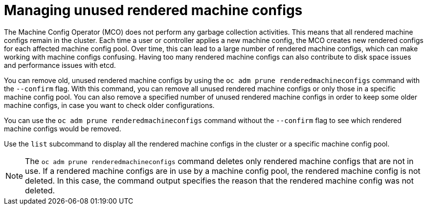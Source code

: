 // Module included in the following assemblies:
//
// * post_installation_configuration/machine-configuration-tasks.adoc

:_mod-docs-content-type: CONCEPT
[id="machineconfig-garbage-collect_{context}"]
= Managing unused rendered machine configs

The Machine Config Operator (MCO) does not perform any garbage collection activities. This means that all rendered machine configs remain in the cluster. Each time a user or controller applies a new machine config, the MCO creates new rendered configs for each affected machine config pool. Over time, this can lead to a large number of rendered machine configs, which can make working with machine configs confusing. Having too many rendered machine configs can also contribute to disk space issues and performance issues with etcd. 

You can remove old, unused rendered machine configs by using the `oc adm prune renderedmachineconfigs` command with the `--confirm` flag. With this command, you can remove all unused rendered machine configs or only those in a specific machine config pool. You can also remove a specified number of unused rendered machine configs in order to keep some older machine configs, in case you want to check older configurations.

You can use the `oc adm prune renderedmachineconfigs` command without the `--confirm` flag to see which rendered machine configs would be removed.

Use the `list` subcommand to display all the rendered machine configs in the cluster or a specific machine config pool.

[NOTE]
====
The `oc adm prune renderedmachineconfigs` command deletes only rendered machine configs that are not in use. If a rendered machine configs are in use by a machine config pool, the rendered machine config is not deleted. In this case, the command output specifies the reason that the rendered machine config was not deleted.
====
